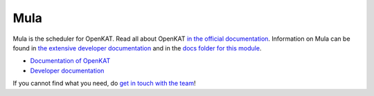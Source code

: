 ====
Mula
====

Mula is the scheduler for OpenKAT. Read all about OpenKAT `in the official documentation <https://docs.openkat.nl>`_. Information on Mula can be found in `the extensive developer documentation <https://github.com/minvws/nl-kat-coordination/blob/ring-ring-ring-freshreadmes/docs/source/developer_documentation/mula.md>`_ and in the `docs folder for this module <https://github.com/minvws/nl-kat-coordination/tree/main/mula/docs>`_.

* `Documentation of OpenKAT <https://docs.openkat.nl>`_
* `Developer documentation <https://docs.openkat.nl/developer_documentation/index.html>`_

If you cannot find what you need, do `get in touch with the team <https://github.com/minvws/nl-kat-coordination/blob/main/README.rst#contact>`_!
